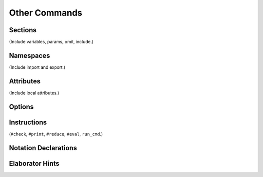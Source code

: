 ==============
Other Commands
==============

Sections
========

(Include variables, params, omit, include.) 

Namespaces
==========

(Include import and export.)

.. _attributes:

Attributes
==========

(Include local attributes.)


Options
=======


Instructions
============

(``#check``, ``#print``, ``#reduce``, ``#eval``, ``run_cmd``.)

Notation Declarations
=====================



Elaborator Hints
================
